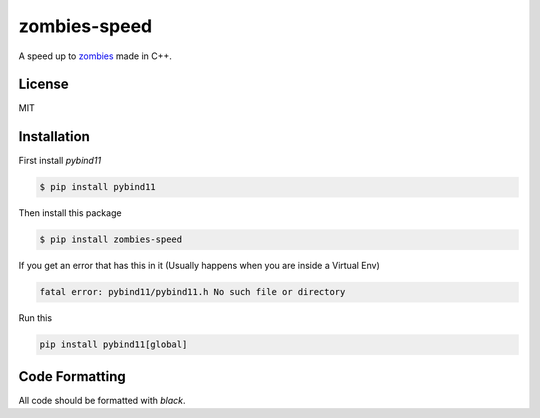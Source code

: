 zombies-speed
==============
A speed up to `zombies <https://github.com/chawkk6404/zombies>`_ made in C++.


License
--------
MIT


Installation
-------------
First install `pybind11`

.. code-block:: sh

    $ pip install pybind11

Then install this package

.. code-block:: sh

    $ pip install zombies-speed

If you get an error that has this in it (Usually happens when you are inside a Virtual Env)

.. code-block::

    fatal error: pybind11/pybind11.h No such file or directory

Run this

.. code-block:: sh

    pip install pybind11[global]


Code Formatting
----------------
All code should be formatted with `black`.
